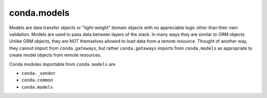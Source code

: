 conda.models
------------

Models are data transfer objects or "light-weight" domain objects with no appreciable logic
other than their own validation. Models are used to pass data between layers of the stack. In
many ways they are similar to ORM objects.  Unlike ORM objects, they are NOT themselves allowed
to load data from a remote resource.  Thought of another way, they cannot import from
``conda.gateways``, but rather ``conda.gateways`` imports from ``conda.models`` as appropriate
to create model objects from remote resources.

Conda modules importable from ``conda.models`` are

- ``conda._vendor``
- ``conda.common``
- ``conda.models``
